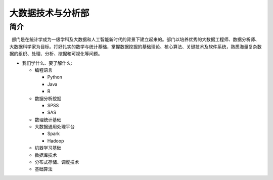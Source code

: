 大数据技术与分析部
==================

简介
----

 部门是在统计学成为一级学科及大数据和人工智能新时代的背景下建立起来的。部门以培养优秀的大数据工程师、数据分析师、大数据科学家为目标。打好扎实的数学与统计基础，掌握数据挖掘的基础理论、核心算法、关键技术及软件系统，熟悉海量复杂数据的组织、处理、分析、挖掘和可视化等问题。

-  我们学什么、要了解什么:

   -  编程语言

      -  Python
      -  Java
      -  R

   -  数据分析挖掘

      -  SPSS
      -  SAS

   -  数理统计基础
   -  大数据通用处理平台

      -  Spark
      -  Hadoop

   -  机器学习基础
   -  数据库技术
   -  分布式存储、调度技术
   -  基础算法